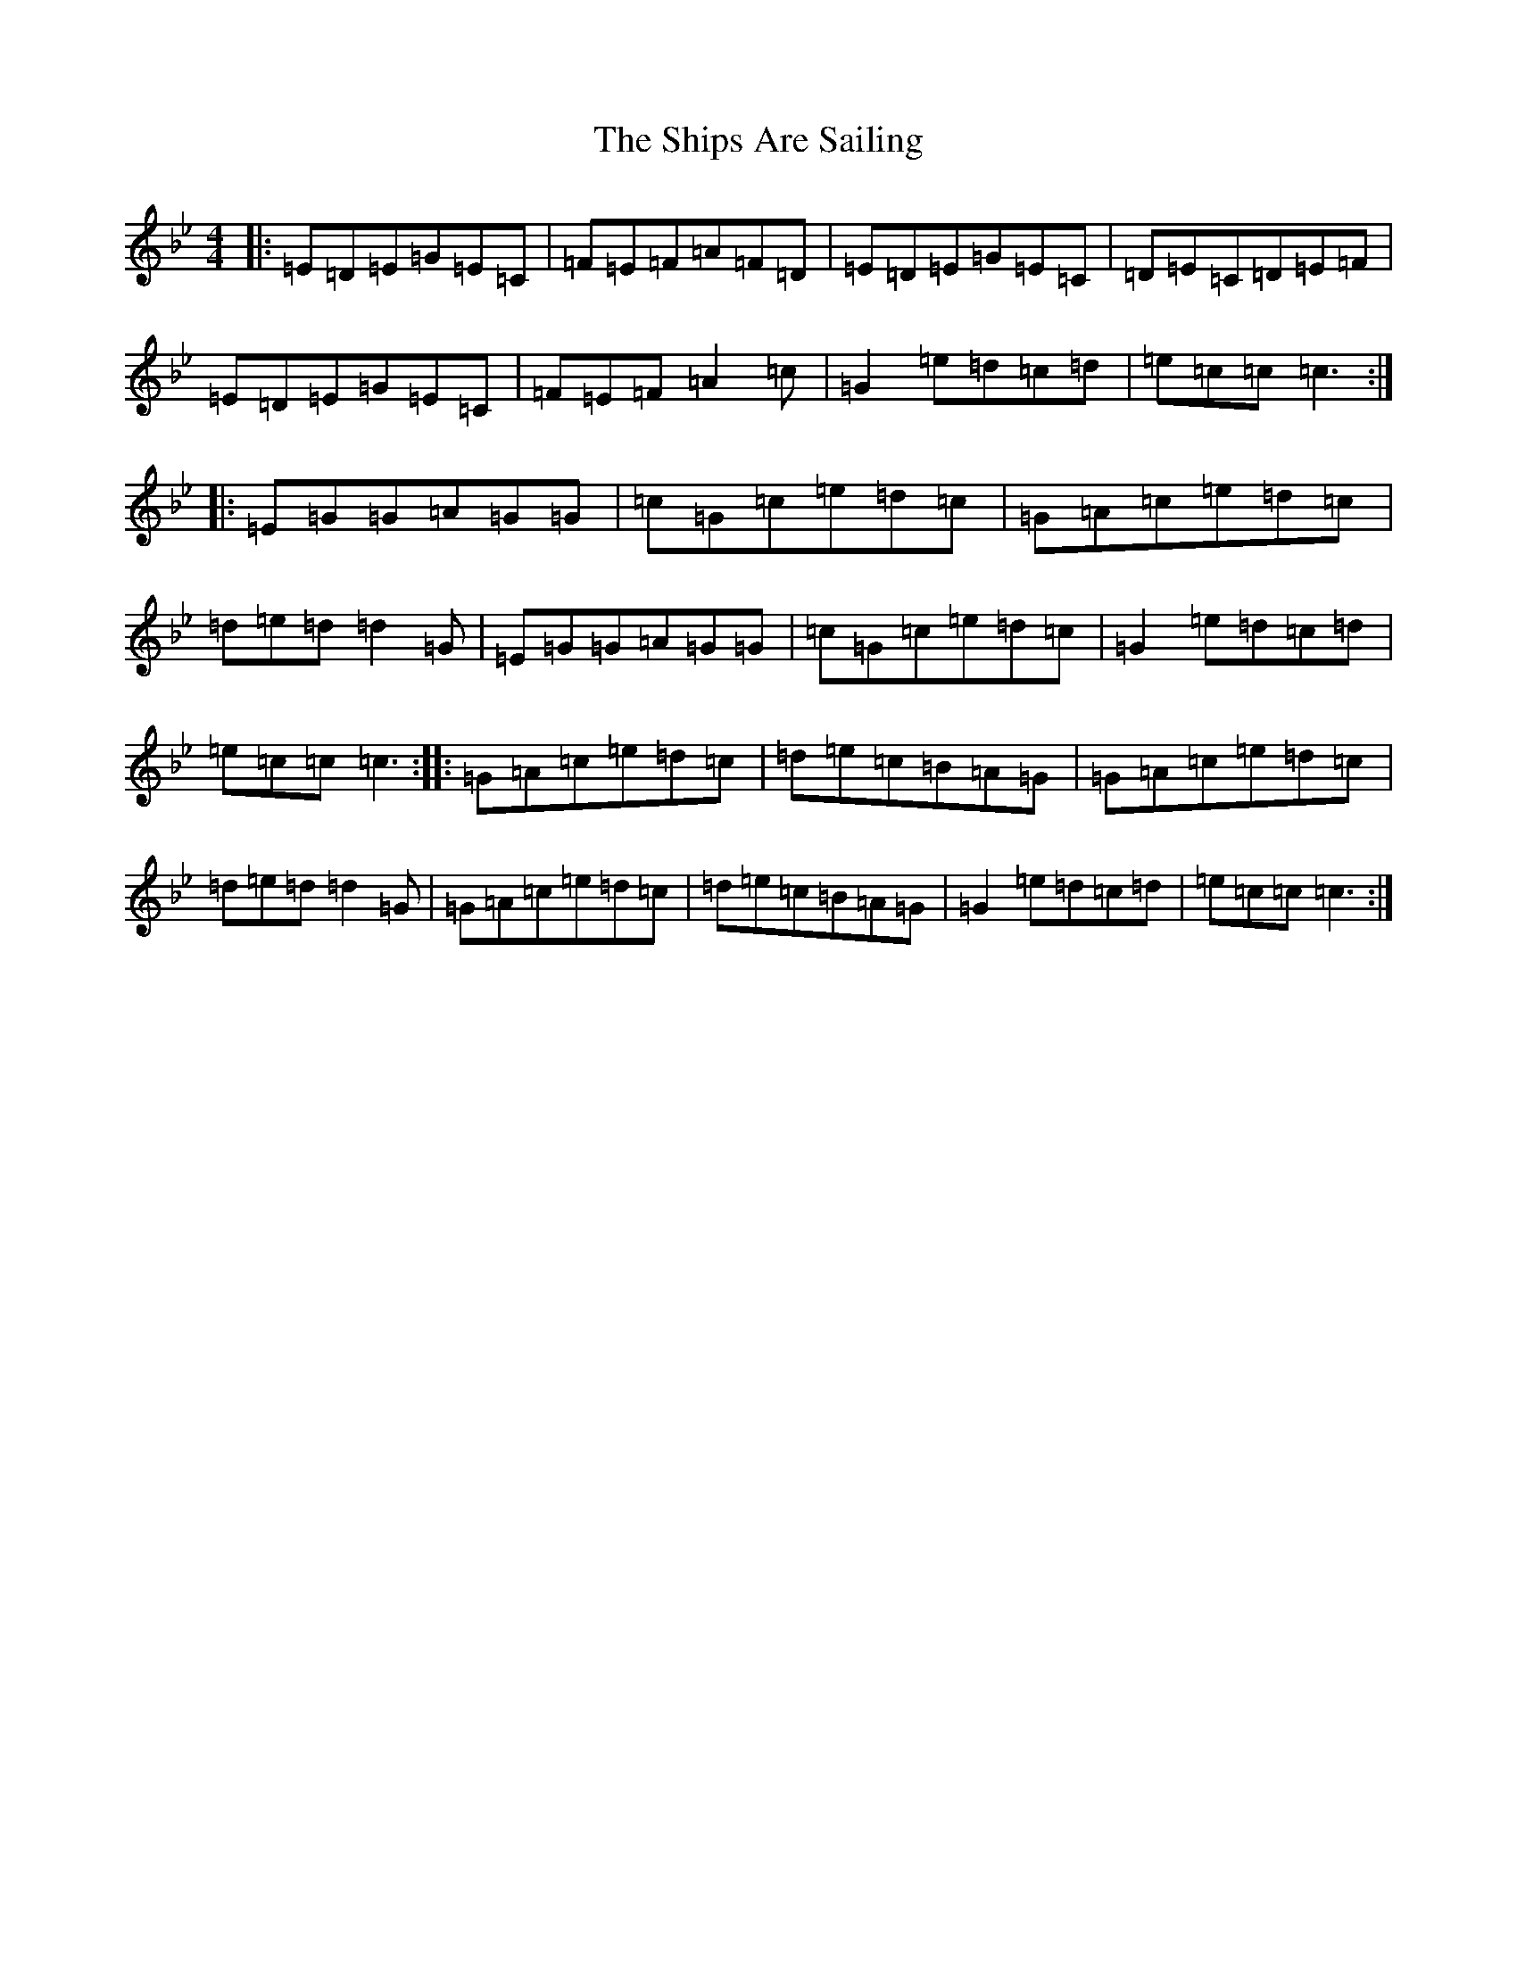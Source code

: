 X: 15797
T: Ships Are Sailing, The
S: https://thesession.org/tunes/543#setting25010
Z: E Dorian
R: reel
M: 4/4
L: 1/8
K: C Dorian
|:=E=D=E=G=E=C|=F=E=F=A=F=D|=E=D=E=G=E=C|=D=E=C=D=E=F|=E=D=E=G=E=C|=F=E=F=A2=c|=G2=e=d=c=d|=e=c=c=c3:||:=E=G=G=A=G=G|=c=G=c=e=d=c|=G=A=c=e=d=c|=d=e=d=d2=G|=E=G=G=A=G=G|=c=G=c=e=d=c|=G2=e=d=c=d|=e=c=c=c3:||:=G=A=c=e=d=c|=d=e=c=B=A=G|=G=A=c=e=d=c|=d=e=d=d2=G|=G=A=c=e=d=c|=d=e=c=B=A=G|=G2=e=d=c=d|=e=c=c=c3:|